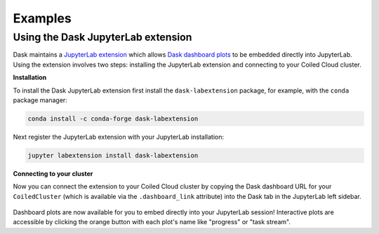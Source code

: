 ========
Examples
========

.. _jupyterlab-extension:

Using the Dask JupyterLab extension
-----------------------------------

Dask maintains a `JupyterLab extension <https://github.com/dask/dask-labextension>`_ which allows
`Dask dashboard plots <https://docs.dask.org/en/latest/diagnostics-distributed.html>`_ to be
embedded directly into JupyterLab. Using the extension involves two steps: installing the
JupyterLab extension and connecting to your Coiled Cloud cluster.

**Installation**

To install the Dask JupyterLab extension first install the ``dask-labextension`` package, for
example, with the ``conda`` package manager:

.. code-block::

    conda install -c conda-forge dask-labextension

Next register the JupyterLab extension with your JupyterLab installation:

.. code-block::

    jupyter labextension install dask-labextension

**Connecting to your cluster**

Now you can connect the extension to your Coiled Cloud cluster by copying the Dask dashboard URL
for your ``CoiledCluster`` (which is available via the ``.dashboard_link`` attribute) into the
Dask tab in the JupyterLab left sidebar.

.. figure:: images/labextension.png

Dashboard plots are now available for you to embed directly into your JupyterLab session!
Interactive plots are accessible by clicking the orange button with each plot's name like "progress"
or "task stream".
